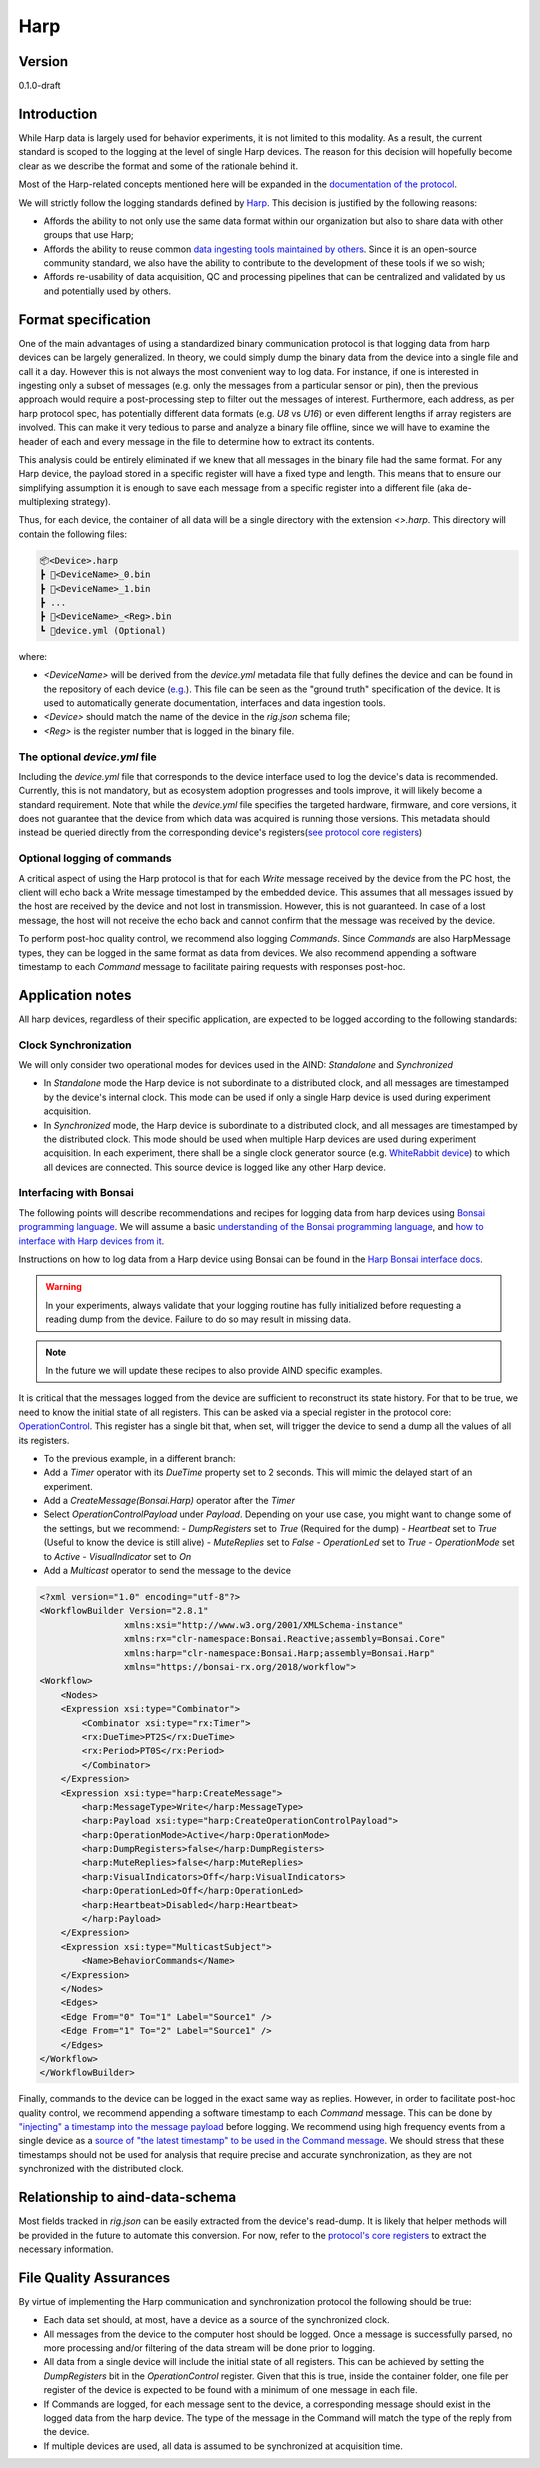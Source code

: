 Harp
------------------------------------------

Version
#############
0.1.0-draft

Introduction
##############

While Harp data is largely used for behavior experiments, it is not limited to this modality. As a result, the current standard is scoped to the logging at the level of single Harp devices. The reason for this decision will hopefully become clear as we describe the format and some of the rationale behind it.

Most of the Harp-related concepts mentioned here will be expanded in the `documentation of the protocol <https://harp-tech.org/protocol/BinaryProtocol-8bit.html>`_.

We will strictly follow the logging standards defined by `Harp <https://harp-tech.org/articles/python.html#data-models>`_. This decision is justified by the following reasons:

- Affords the ability to not only use the same data format within our organization but also to share data with other groups that use Harp;
- Affords the ability to reuse common `data ingesting tools maintained by others <https://pypi.org/project/harp-python/0.2.0/>`_. Since it is an open-source community standard, we also have the ability to contribute to the development of these tools if we so wish;
- Affords re-usability of data acquisition, QC and processing pipelines that can be centralized and validated by us and potentially used by others.

Format specification
####################################

One of the main advantages of using a standardized binary communication protocol is that logging data from harp devices can be largely generalized. In theory, we could simply dump the binary data from the device into a single file and call it a day. However this is not always the most convenient way to log data. For instance, if one is interested in ingesting only a subset of messages (e.g. only the messages from a particular sensor or pin), then the previous approach would require a post-processing step to filter out the messages of interest.
Furthermore, each address, as per harp protocol spec, has potentially different data formats (e.g. `U8` vs `U16`) or even different lengths if array registers are involved. This can make it very tedious to parse and analyze a binary file offline, since we will have to examine the header of each and every message in the file to determine how to extract its contents.

This analysis could be entirely eliminated if we knew that all messages in the binary file had the same format. For any Harp device, the payload stored in a specific register will have a fixed type and length. This means that to ensure our simplifying assumption it is enough to save each message from a specific register into a different file (aka de-multiplexing strategy).

Thus, for each device, the container of all data will be a single directory with the extension `<>.harp`. This directory will contain the following files:

.. code-block:: none

    📦<Device>.harp
    ┣ 📜<DeviceName>_0.bin
    ┣ 📜<DeviceName>_1.bin
    ┣ ...
    ┣ 📜<DeviceName>_<Reg>.bin
    ┗ 📜device.yml (Optional)

where:

- `<DeviceName>` will be derived from the `device.yml` metadata file that fully defines the device and can be found in the repository of each device (`e.g. <https://raw.githubusercontent.com/harp-tech/device.behavior/main/device.yml>`_). This file can be seen as the "ground truth" specification of the device. It is used to automatically generate documentation, interfaces and data ingestion tools.
- `<Device>` should match the name of the device in the `rig.json` schema file;
- `<Reg>` is the register number that is logged in the binary file.

The optional `device.yml` file
++++++++++++++++++++++++++++++++

Including the `device.yml` file that corresponds to the device interface used to log the device's data is recommended. Currently, this is not mandatory, but as ecosystem adoption progresses and tools improve, it will likely become a standard requirement. Note that while the `device.yml` file specifies the targeted hardware, firmware, and core versions, it does not guarantee that the device from which data was acquired is running those versions. This metadata should instead be queried directly from the corresponding device's registers(`see protocol core registers <https://harp-tech.org/protocol/Device.html#table---list-of-available-common-registers>`_)

Optional logging of commands
++++++++++++++++++++++++++++++++

A critical aspect of using the Harp protocol is that for each `Write` message received by the device from the PC host, the client will echo back a Write message timestamped by the embedded device. This assumes that all messages issued by the host are received by the device and not lost in transmission. However, this is not guaranteed. In case of a lost message, the host will not receive the echo back and cannot confirm that the message was received by the device.

To perform post-hoc quality control, we recommend also logging `Commands`. Since `Commands` are also HarpMessage types, they can be logged in the same format as data from devices. We also recommend appending a software timestamp to each `Command` message to facilitate pairing requests with responses post-hoc.


Application notes
#####################

All harp devices, regardless of their specific application, are expected to be logged according to the following standards:

Clock Synchronization
+++++++++++++++++++++++

We will only consider two operational modes for devices used in the AIND: `Standalone` and `Synchronized`

- In `Standalone` mode the Harp device is not subordinate to a distributed clock, and all messages are timestamped by the device's internal clock. This mode can be used if only a single Harp device is used during experiment acquisition.
- In `Synchronized` mode, the Harp device is subordinate to a distributed clock, and all messages are timestamped by the distributed clock. This mode should be used when multiple Harp devices are used during experiment acquisition. In each experiment, there shall be a single clock generator source (e.g. `WhiteRabbit device <https://github.com/AllenNeuralDynamics/harp.device.white-rabbit>`_) to which all devices are connected. This source device is logged like any other Harp device.


Interfacing with Bonsai
+++++++++++++++++++++++++

The following points will describe recommendations and recipes for logging data from harp devices using `Bonsai programming language <https://bonsai-rx.org/>`_. We will assume a basic `understanding of the Bonsai programming language <https://bonsai-rx.org/docs/>`_, and `how to interface with Harp devices from it <https://harp-tech.org/articles/intro.html>`_.


Instructions on how to log data from a Harp device using Bonsai can be found in the `Harp Bonsai interface docs <https://harp-tech.org/articles/logging.html#groupbyregister>`_.

.. warning::
    In your experiments, always validate that your logging routine has fully initialized before requesting a reading dump from the device. Failure to do so may result in missing data.

.. note::
    In the future we will update these recipes to also provide AIND specific examples.


It is critical that the messages logged from the device are sufficient to reconstruct its state history. For that to be true, we need to know the initial state of all registers. This can be asked via a special register in the protocol core: `OperationControl <https://harp-tech.org/protocol/Device.html#r_operation_ctrl-u16--operation-mode-configuration>`_. This register has a single bit that, when set, will trigger the device to send a dump all the values of all its registers.

- To the previous example, in a different branch:
- Add a `Timer` operator with its `DueTime` property set to 2 seconds. This will mimic the delayed start of an experiment.
- Add a `CreateMessage(Bonsai.Harp)` operator after the `Timer`
- Select `OperationControlPayload` under `Payload`. Depending on your use case, you might want to change some of the settings, but we recommend:
  - `DumpRegisters` set to `True` (Required for the dump)
  - `Heartbeat` set to `True` (Useful to know the device is still alive)
  - `MuteReplies` set to `False`
  - `OperationLed` set to `True`
  - `OperationMode` set to `Active`
  - `VisualIndicator` set to `On`
- Add a `Multicast` operator to send the message to the device

.. raw:: html

   <details>
   <summary><a>Bonsai example workflow</a></summary>

.. code-block:: xml

    <?xml version="1.0" encoding="utf-8"?>
    <WorkflowBuilder Version="2.8.1"
                    xmlns:xsi="http://www.w3.org/2001/XMLSchema-instance"
                    xmlns:rx="clr-namespace:Bonsai.Reactive;assembly=Bonsai.Core"
                    xmlns:harp="clr-namespace:Bonsai.Harp;assembly=Bonsai.Harp"
                    xmlns="https://bonsai-rx.org/2018/workflow">
    <Workflow>
        <Nodes>
        <Expression xsi:type="Combinator">
            <Combinator xsi:type="rx:Timer">
            <rx:DueTime>PT2S</rx:DueTime>
            <rx:Period>PT0S</rx:Period>
            </Combinator>
        </Expression>
        <Expression xsi:type="harp:CreateMessage">
            <harp:MessageType>Write</harp:MessageType>
            <harp:Payload xsi:type="harp:CreateOperationControlPayload">
            <harp:OperationMode>Active</harp:OperationMode>
            <harp:DumpRegisters>false</harp:DumpRegisters>
            <harp:MuteReplies>false</harp:MuteReplies>
            <harp:VisualIndicators>Off</harp:VisualIndicators>
            <harp:OperationLed>Off</harp:OperationLed>
            <harp:Heartbeat>Disabled</harp:Heartbeat>
            </harp:Payload>
        </Expression>
        <Expression xsi:type="MulticastSubject">
            <Name>BehaviorCommands</Name>
        </Expression>
        </Nodes>
        <Edges>
        <Edge From="0" To="1" Label="Source1" />
        <Edge From="1" To="2" Label="Source1" />
        </Edges>
    </Workflow>
    </WorkflowBuilder>

.. raw:: html

   </details>


Finally, commands to the device can be logged in the exact same way as replies. However, in order to facilitate post-hoc quality control, we recommend appending a software timestamp to each `Command` message. This can be done by `"injecting" a timestamp into the message payload <https://harp-tech.org/articles/message-manipulation.html#injecting-or-modifying-message-timestamps>`_ before logging. We recommend using high frequency events from a single device as a `source of "the latest timestamp" to be used in the Command message <https://harp-tech.org/articles/message-manipulation.html#timestamping-generic-data>`_. We should stress that these timestamps should not be used for analysis that require precise and accurate synchronization, as they are not synchronized with the distributed clock.


Relationship to aind-data-schema
#################################

Most fields tracked in `rig.json` can be easily extracted from the device's read-dump. It is likely that helper methods will be provided in the future to automate this conversion. For now, refer to the `protocol's core registers <https://github.com/harp-tech/protocol/blob/main/Device.md#table---list-of-available-common-registers>`_ to extract the necessary information.

File Quality Assurances
##########################
By virtue of implementing the Harp communication and synchronization protocol the following should be true:

- Each data set should, at most, have a device as a source of the synchronized clock.
- All messages from the device to the computer host should be logged. Once a message is successfully parsed, no more processing and/or filtering of the data stream will be done prior to logging.
- All data from a single device will include the initial state of all registers. This can be achieved by setting the `DumpRegisters` bit in the `OperationControl` register. Given that this is true, inside the container folder, one file per register of the device is expected to be found with a minimum of one message in each file.
- If Commands are logged, for each message sent to the device, a corresponding message should exist in the logged data from the harp device. The type of the message in the Command will match the type of the reply from the device.
- If multiple devices are used, all data is assumed to be synchronized at acquisition time.